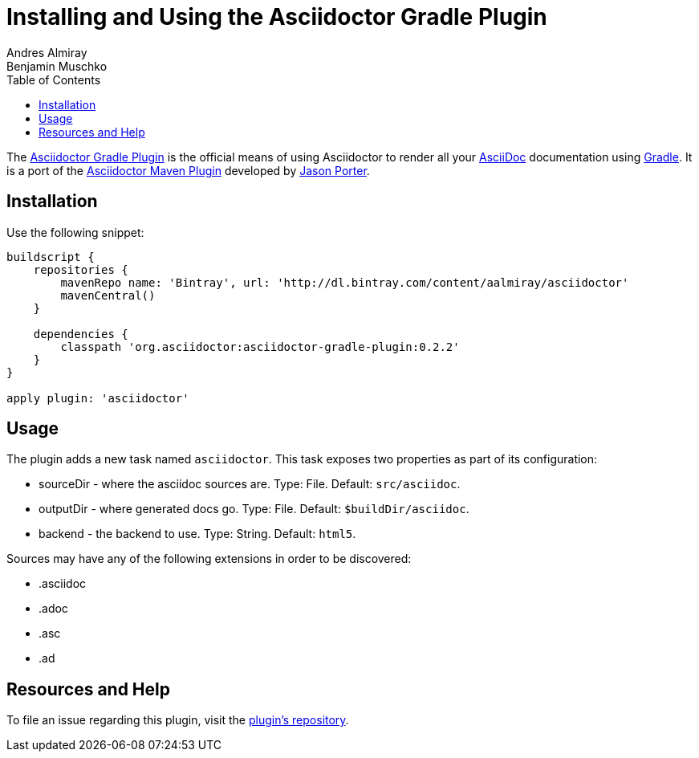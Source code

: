 = Installing and Using the Asciidoctor Gradle Plugin
Andres Almiray; Benjamin Muschko
:awestruct-layout: base
:toc:
:gradleplugin: http://github.com/asciidoctor/asciidoctor-gradle-plugin
:mavenplugin: http://github.com/asciidoctor/asciidoctor-maven-plugin
:asciidoc: http://asciidoc.org
:gradle: http://gradle.org
:gradlepluginissue: http://github.com/asciidoctor/asciidoctor-gradle-plugin/issues

The {gradleplugin}[Asciidoctor Gradle Plugin] is the official means of using Asciidoctor to render all your {asciidoc}[AsciiDoc] documentation using {gradle}[Gradle].
It is a port of the {mavenplugin}[Asciidoctor Maven Plugin] developed by http://github.com/LightGuard[Jason Porter].

== Installation

Use the following snippet:

----
buildscript {
    repositories {
        mavenRepo name: 'Bintray', url: 'http://dl.bintray.com/content/aalmiray/asciidoctor'
        mavenCentral()
    }

    dependencies {
        classpath 'org.asciidoctor:asciidoctor-gradle-plugin:0.2.2'
    }
}

apply plugin: 'asciidoctor'
----

== Usage

The plugin adds a new task named `asciidoctor`. 
This task exposes two properties as part of its configuration:

* sourceDir - where the asciidoc sources are. Type: File. Default: `src/asciidoc`.
* outputDir - where generated docs go. Type: File. Default: `$buildDir/asciidoc`.
* backend - the backend to use. Type: String. Default: `html5`.
 
Sources may have any of the following extensions in order to be discovered:

* .asciidoc
* .adoc
* .asc
* .ad
 
== Resources and Help

To file an issue regarding this plugin, visit the {gradlepluginissue}[plugin's repository].


